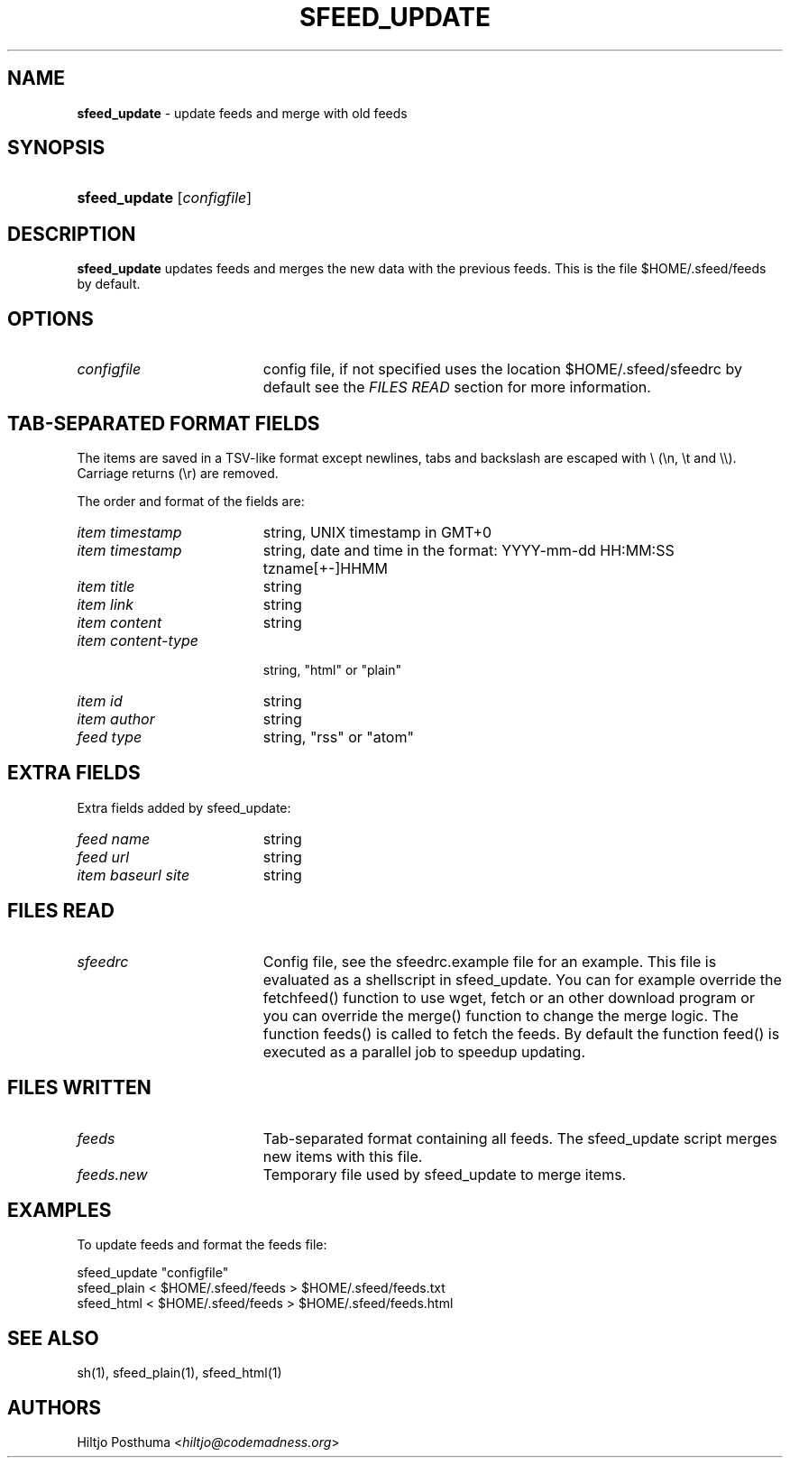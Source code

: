 .TH "SFEED_UPDATE" "1" "December 25, 2014" "" "General Commands Manual"
.nh
.if n .ad l
.SH "NAME"
\fBsfeed_update\fR
\- update feeds and merge with old feeds
.SH "SYNOPSIS"
.HP 13n
\fBsfeed_update\fR
[\fIconfigfile\fR]
.SH "DESCRIPTION"
\fBsfeed_update\fR
updates feeds and merges the new data with the previous feeds. This is the file
$HOME/.sfeed/feeds by default.
.SH "OPTIONS"
.TP 19n
\fIconfigfile\fR
config file, if not specified uses the location $HOME/.sfeed/sfeedrc by default
see the
\fIFILES READ\fR
section for more information.
.SH "TAB-SEPARATED FORMAT FIELDS"
The items are saved in a TSV-like format except newlines, tabs and
backslash are escaped with \\ (\\n, \\t and \\\\). Carriage returns (\\r) are
removed.
.PP
The order and format of the fields are:
.TP 19n
\fIitem timestamp\fR
string, UNIX timestamp in GMT+0
.TP 19n
\fIitem timestamp\fR
string, date and time in the format: YYYY-mm-dd HH:MM:SS tzname[+-]HHMM
.TP 19n
\fIitem title\fR
string
.TP 19n
\fIitem link\fR
string
.TP 19n
\fIitem content\fR
string
.TP 19n
\fIitem content\-type\fR
.br
string, "html" or "plain"
.TP 19n
\fIitem id\fR
string
.TP 19n
\fIitem author\fR
string
.TP 19n
\fIfeed type\fR
string, "rss" or "atom"
.SH "EXTRA FIELDS"
Extra fields added by sfeed_update:
.TP 19n
\fIfeed name\fR
string
.TP 19n
\fIfeed url\fR
string
.TP 19n
\fIitem baseurl site\fR
string
.SH "FILES READ"
.TP 19n
\fIsfeedrc\fR
Config file, see the sfeedrc.example file for an example.
This file is evaluated as a shellscript in sfeed_update.
You can for example override the fetchfeed() function to
use wget, fetch or an other download program or you can
override the merge() function to change the merge logic.
The function feeds() is called to fetch the feeds. By
default the function feed() is executed as a parallel
job to speedup updating.
.SH "FILES WRITTEN"
.TP 19n
\fIfeeds\fR
Tab-separated format containing all feeds.
The sfeed_update script merges new items with this file.
.TP 19n
\fIfeeds.new\fR
Temporary file used by sfeed_update to merge items.
.SH "EXAMPLES"
To update feeds and format the feeds file:
.nf
.sp
.RS 0n
sfeed_update "configfile"
sfeed_plain < $HOME/.sfeed/feeds > $HOME/.sfeed/feeds.txt
sfeed_html < $HOME/.sfeed/feeds > $HOME/.sfeed/feeds.html
.RE
.fi
.SH "SEE ALSO"
sh(1),
sfeed_plain(1),
sfeed_html(1)
.SH "AUTHORS"
Hiltjo Posthuma <\fIhiltjo@codemadness.org\fR>

